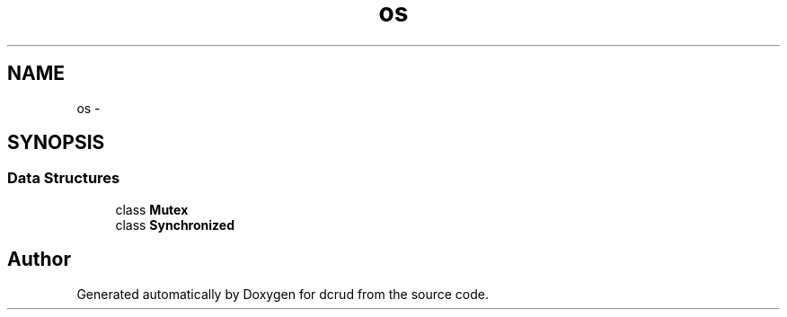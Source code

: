 .TH "os" 3 "Sat Jan 9 2016" "Version 0.0.0" "dcrud" \" -*- nroff -*-
.ad l
.nh
.SH NAME
os \- 
.SH SYNOPSIS
.br
.PP
.SS "Data Structures"

.in +1c
.ti -1c
.RI "class \fBMutex\fP"
.br
.ti -1c
.RI "class \fBSynchronized\fP"
.br
.in -1c
.SH "Author"
.PP 
Generated automatically by Doxygen for dcrud from the source code\&.

